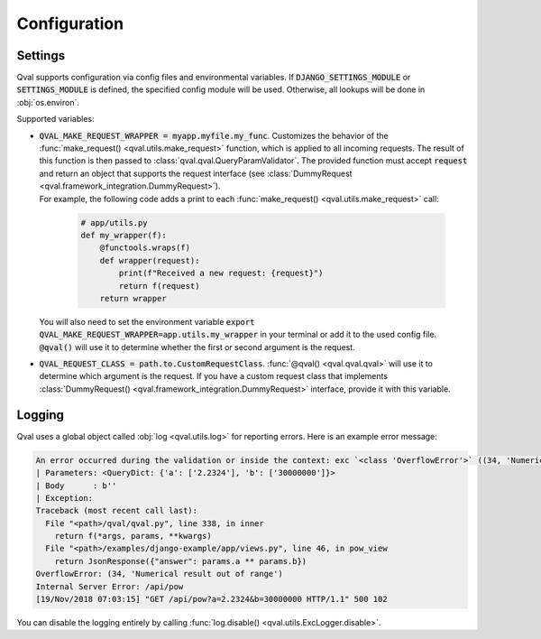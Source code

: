 =============
Configuration
=============

--------
Settings
--------

Qval supports configuration via config files and environmental variables.
If :code:`DJANGO_SETTINGS_MODULE` or :code:`SETTINGS_MODULE` is defined, the specified config module will be used. Otherwise,
all lookups will be done in :obj:`os.environ`.

Supported variables:

* | :code:`QVAL_MAKE_REQUEST_WRAPPER = myapp.myfile.my_func`. Customizes the behavior of the
    :func:`make_request() <qval.utils.make_request>` function, which is applied to all incoming requests. The
    result of this function is then passed to :class:`qval.qval.QueryParamValidator`. The provided function must accept :code:`request`
    and return an object that supports the request interface (see :class:`DummyRequest <qval.framework_integration.DummyRequest>`).

  | For example, the following code adds a print to each :func:`make_request() <qval.utils.make_request>` call:

    .. code-block:: python

        # app/utils.py
        def my_wrapper(f):
            @functools.wraps(f)
            def wrapper(request):
                print(f"Received a new request: {request}")
                return f(request)
            return wrapper

  | You will also need to set the environment variable :code:`export QVAL_MAKE_REQUEST_WRAPPER=app.utils.my_wrapper` in your terminal
    or add it to the used config file. :code:`@qval()` will use it to determine whether the first or second argument is the request.

* | :code:`QVAL_REQUEST_CLASS = path.to.CustomRequestClass`. :func:`@qval() <qval.qval.qval>` will use it to
    determine which argument is the request. If you have a custom request class that implements
    :class:`DummyRequest() <qval.framework_integration.DummyRequest>` interface, provide it with this variable.

-------
Logging
-------

Qval uses a global object called :obj:`log <qval.utils.log>` for reporting errors. Here is an example error message:

.. code-block:: bash

    An error occurred during the validation or inside the context: exc `<class 'OverflowError'>` ((34, 'Numerical result out of range')).
    | Parameters: <QueryDict: {'a': ['2.2324'], 'b': ['30000000']}>
    | Body      : b''
    | Exception:
    Traceback (most recent call last):
      File "<path>/qval/qval.py", line 338, in inner
        return f(*args, params, **kwargs)
      File "<path>/examples/django-example/app/views.py", line 46, in pow_view
        return JsonResponse({"answer": params.a ** params.b})
    OverflowError: (34, 'Numerical result out of range')
    Internal Server Error: /api/pow
    [19/Nov/2018 07:03:15] "GET /api/pow?a=2.2324&b=30000000 HTTP/1.1" 500 102

You can disable the logging entirely by calling :func:`log.disable() <qval.utils.ExcLogger.disable>`.
